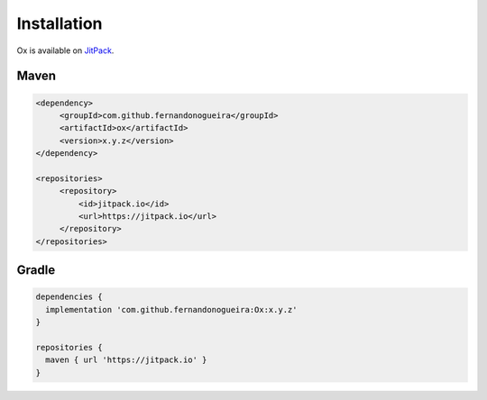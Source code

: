 .. _installation:

Installation
============

Ox is available on `JitPack <https://jitpack.io>`_.

Maven
-----

.. code-block:: xml

   <dependency>
        <groupId>com.github.fernandonogueira</groupId>
        <artifactId>ox</artifactId>
        <version>x.y.z</version>
   </dependency>

   <repositories>
        <repository>
            <id>jitpack.io</id>
            <url>https://jitpack.io</url>
        </repository>
   </repositories>


Gradle
------

.. code-block:: groovy

   dependencies {
     implementation 'com.github.fernandonogueira:Ox:x.y.z'
   }

   repositories {
     maven { url 'https://jitpack.io' }
   }
